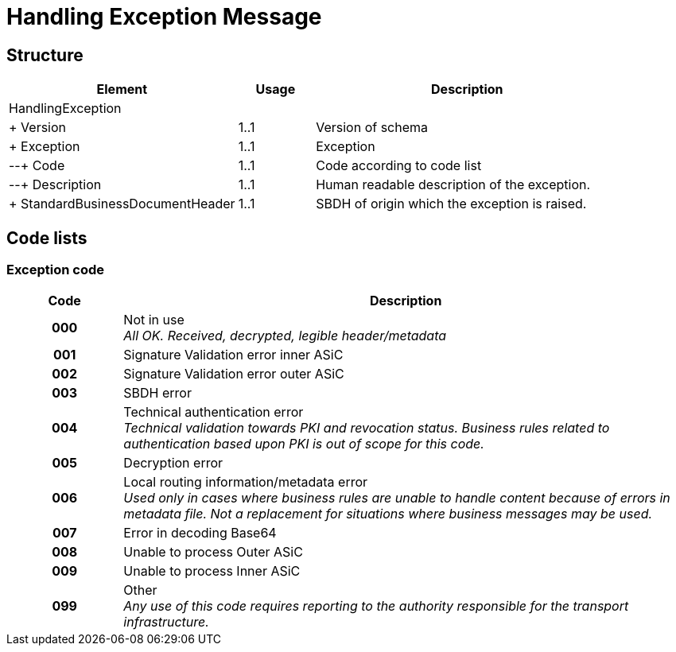 = Handling Exception Message


== Structure

[cols="3,1,4", options="header"]
|===
| Element | Usage | Description
3+| HandlingException
| + Version | 1..1 | Version of schema
| + Exception | 1..1 | Exception
| --+ Code | 1..1 | Code according to code list
| --+ Description | 1..1 | Human readable description of the exception.
| + StandardBusinessDocumentHeader | 1..1 | SBDH of origin which the exception is raised.
|===

== Code lists


=== Exception code

[cols="1,5", options="header"]
|===
| Code | Description
h| 000 | Not in use +
_All OK. Received, decrypted, legible header/metadata_
h| 001 | Signature Validation error inner ASiC
h| 002 | Signature Validation error outer ASiC
h| 003 | SBDH error
h| 004 | Technical authentication error +
_Technical validation towards PKI and revocation status. Business rules related to authentication based upon PKI is out of scope for this code._
h| 005 | Decryption error
h| 006 | Local routing information/metadata error +
_Used only in cases where business rules are unable to handle content because of errors in metadata file. Not a replacement for situations where business messages may be used._
h| 007 | Error in decoding Base64
h| 008 | Unable to process Outer ASiC
h| 009 | Unable to process Inner ASiC
h| 099 | Other +
_Any use of this code requires reporting to the authority responsible for the transport infrastructure._
|===
